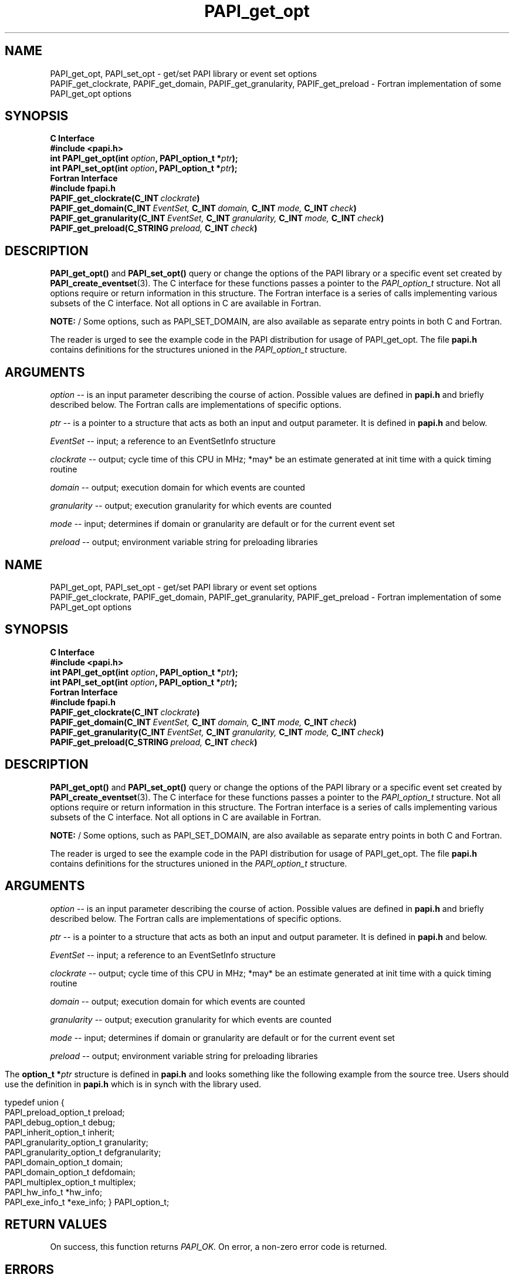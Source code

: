 .\" $Id$
.TH PAPI_get_opt 3 "December, 2001" "PAPI Function Reference" "PAPI"

.SH NAME
PAPI_get_opt, PAPI_set_opt \- get/set PAPI library or event set options
 PAPIF_get_clockrate, PAPIF_get_domain, PAPIF_get_granularity, PAPIF_get_preload
\- Fortran implementation of some PAPI_get_opt options

.SH SYNOPSIS
.B C Interface
.nf
.B #include <papi.h>
.BI "int PAPI_get_opt(int " option ", PAPI_option_t *" ptr ");"
.BI "int PAPI_set_opt(int " option ", PAPI_option_t *" ptr ");"
.fi
.B Fortran Interface
.nf
.B #include "fpapi.h"
.BI PAPIF_get_clockrate(C_INT\  clockrate )
.BI PAPIF_get_domain(C_INT\  EventSet,\  C_INT\  domain,\  C_INT\  mode,\  C_INT\  check )
.BI PAPIF_get_granularity(C_INT\  EventSet,\  C_INT\  granularity,\  C_INT\  mode,\  C_INT\  check )
.BI PAPIF_get_preload(C_STRING\  preload,\  C_INT\  check )
.fi

.SH DESCRIPTION
.B PAPI_get_opt()
and
.B PAPI_set_opt() 
query or change the options of the PAPI library or a specific event set 
created by
.BR "PAPI_create_eventset" (3).
The C interface for these functions passes a pointer to the
.I PAPI_option_t
structure. Not all options require or return information in this structure.
The Fortran interface is a series of calls implementing various subsets of
the C interface. Not all options in C are available in Fortran.
.LP
.B NOTE:
/  Some options, such as PAPI_SET_DOMAIN, are also available as separate entry points
in both C and Fortran.
.LP
The reader is urged to see the example code in the PAPI distribution
for usage of PAPI_get_opt.  The file 
.B papi.h 
contains definitions for the structures unioned in the  
.I PAPI_option_t
structure.


.SH ARGUMENTS
.I option
-- is an input parameter describing the course of action. Possible
values are defined in 
.B papi.h
and briefly described below. The Fortran calls are
implementations of specific options.
.LP
.I "ptr"
-- is a pointer to a structure that acts as both an input and output parameter. 
It is defined in
.B papi.h
and  below.
.LP
.I EventSet 
-- input; a reference to an EventSetInfo structure
.LP
.I clockrate
--  output; cycle time of this CPU in MHz; *may* be an estimate
generated at init time with a quick timing routine
.LP
.I domain
--  output; execution domain for which events are counted
.LP
.I granularity
--  output; execution granularity for which events are counted
.LP
.I mode
--  input; determines if domain or granularity are default 
or for the current event set
.LP
.I preload
--  output; environment variable string for preloading libraries

.LP
.TS H
allbox tab($);
cB cB
cI s
lB lw(45).
.TH
Predefined name$Explanation
General information requests
PAPI_GET_CLOCKRATE$T{
Return clockrate in MHz.
T}
PAPI_GET_MAX_CPUS$T{
Return number of CPUs.
T}
PAPI_GET_MAX_HWCTRS$T{
Return number of counters.
T}
PAPI_GET_EXEINFO$T{
Addresses for text/data/bss.
T}
PAPI_GET_HWINFO$T{
Info. about hardware.
T}
PAPI_GET_PRELOAD$T{
Get ``LD_PRELOAD'' environment equivalent.
T}
.T&
cI s
lB lw(45).
Defaults for the global library
PAPI_GET_DEFDOM$T{
Return default counting domain for newly created event sets.
T}
PAPI_SET_DEFDOM$T{
Set default counting domain.
T}
PAPI_GET_DEFGRN$T{
Return default counting granularity.
T}
PAPI_SET_DEFGRN$T{
Set default counting granularity.
T}
PAPI_GET_DEBUG$T{
Get the PAPI debug state. The available debug states are
defined in
.BR papi.h .
The debug state is available in ptr->debug
T}
PAPI_SET_DEBUG$T{
Set the PAPI debug state
T}
.T&
cI s
lB lw(45).
Multiplexing control
PAPI_GET_MULTIPLEX$T{
Get options for multiplexing. Currently not implemented.
T}
PAPI_SET_MULTIPLEX$T{
Set options for multiplexing
T}
.T&
cI s
lB lw(45).
Manipulating individual event sets
PAPI_GET_DOMAIN$T{
Get domain for a single event set. The event set is specified 
in ptr->domain.eventset
T}
PAPI_SET_DOMAIN$T{
Set the domain for a single event set.
T}
PAPI_GET_GRANUL$T{
Get granularity for a single event set. The event set is specified 
in ptr->granularity.eventset
T}
PAPI_SET_GRANUL$T{
Set the granularity for a single event set.
T}
.TE

.LP
The 
.BI option_t\ *  ptr
structure is defined in 
.B papi.h
and looks something like the following example from the source tree.
Users should use the definition in 
.B papi.h
which is in synch with the library used.
.LP
.nf
.if t .ft CW
typedef union {
  PAPI_preload_option_t preload;
  PAPI_debug_option_t debug;
  PAPI_inherit_option_t inherit;
  PAPI_granularity_option_t granularity; 
  PAPI_granularity_option_t defgranularity; 
  PAPI_domain_option_t domain; 
  PAPI_domain_option_t defdomain; 
  PAPI_multiplex_option_t multiplex;
  PAPI_hw_info_t *hw_info;
  PAPI_exe_info_t *exe_info; } PAPI_option_t;
.if t .ft P
.fi


.SH RETURN VALUES
On success, this function returns
.I "PAPI_OK."
On error, a non-zero error code is returned.

.SH ERRORS
.TP
.B "PAPI_EINVAL"
One or more of the arguments is invalid.
.TP
.B "PAPI_ENOEVST"
The event set specified does not exist.
.TP
.B "PAPI_EISRUN"
The event set is currently counting events.

.SH EXAMPLES
.LP
.nf
.if t .ft CW
int num, EventSet = PAPI_NULL;
PAPI_option_t options;

if ((num = PAPI_get_opt(PAPI_GET_MAX_HWCTRS,NULL)) <= 0)
  handle_error();

printf("This machine has %d counters.\n",num);

if (PAPI_create_eventset(&EventSet) != PAPI_OK)
  handle_error();

/* Set the domain of this EventSet 
   to counter user and kernel modes for this
   process */
	
memset(&options,0x0,sizeof(options));

options.domain.eventset = EventSet;
options.domain.domain = PAPI_DOM_ALL;
if (PAPI_set_opt(PAPI_SET_DOMAIN, &options) != PAPI_OK)
  handle_error();
.if t .ft P
.fi

.SH AUTHOR
Philip J. Mucci <mucci@cs.utk.edu>

.SH BUGS
There are no known bugs in these functions.

.SH SEE ALSO
.BR PAPI_create_eventset "(3), " PAPI_add_event "(3), " PAPI_start "(3), " 
 The PAPI Web Site: 
http://icl.cs.utk.edu/projects/papi
